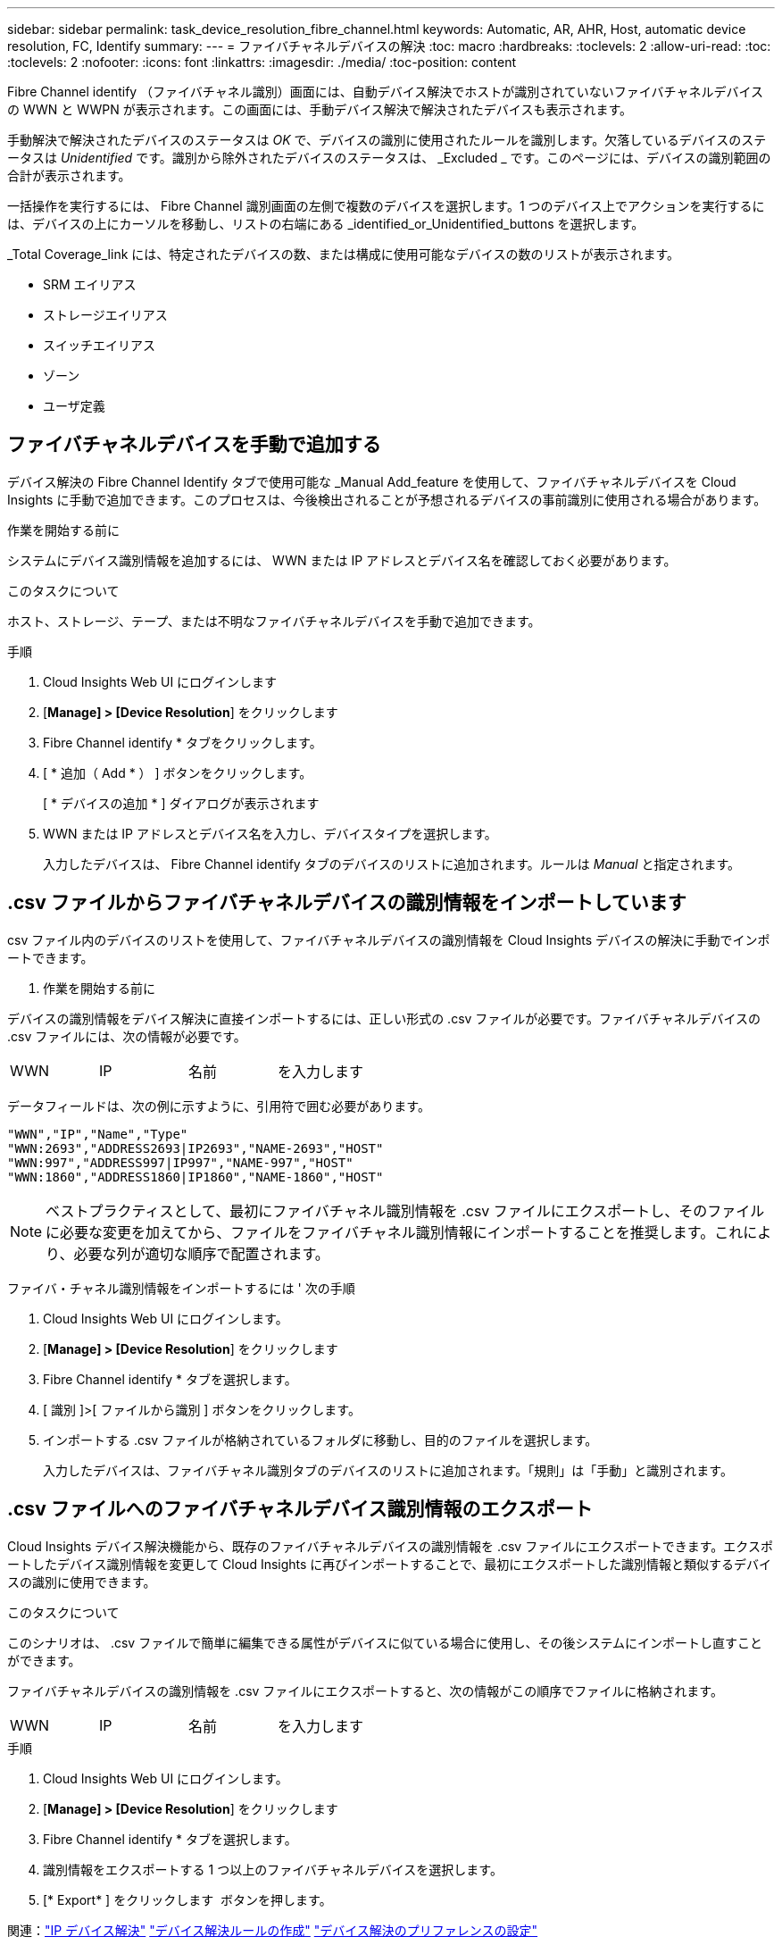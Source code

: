 ---
sidebar: sidebar 
permalink: task_device_resolution_fibre_channel.html 
keywords: Automatic, AR, AHR, Host, automatic device resolution, FC, Identify 
summary:  
---
= ファイバチャネルデバイスの解決
:toc: macro
:hardbreaks:
:toclevels: 2
:allow-uri-read: 
:toc: 
:toclevels: 2
:nofooter: 
:icons: font
:linkattrs: 
:imagesdir: ./media/
:toc-position: content


[role="lead"]
Fibre Channel identify （ファイバチャネル識別）画面には、自動デバイス解決でホストが識別されていないファイバチャネルデバイスの WWN と WWPN が表示されます。この画面には、手動デバイス解決で解決されたデバイスも表示されます。

手動解決で解決されたデバイスのステータスは _OK_ で、デバイスの識別に使用されたルールを識別します。欠落しているデバイスのステータスは _Unidentified_ です。識別から除外されたデバイスのステータスは、 _Excluded _ です。このページには、デバイスの識別範囲の合計が表示されます。

一括操作を実行するには、 Fibre Channel 識別画面の左側で複数のデバイスを選択します。1 つのデバイス上でアクションを実行するには、デバイスの上にカーソルを移動し、リストの右端にある _identified_or_Unidentified_buttons を選択します。

_Total Coverage_link には、特定されたデバイスの数、または構成に使用可能なデバイスの数のリストが表示されます。

* SRM エイリアス
* ストレージエイリアス
* スイッチエイリアス
* ゾーン
* ユーザ定義




== ファイバチャネルデバイスを手動で追加する

デバイス解決の Fibre Channel Identify タブで使用可能な _Manual Add_feature を使用して、ファイバチャネルデバイスを Cloud Insights に手動で追加できます。このプロセスは、今後検出されることが予想されるデバイスの事前識別に使用される場合があります。

.作業を開始する前に
システムにデバイス識別情報を追加するには、 WWN または IP アドレスとデバイス名を確認しておく必要があります。

.このタスクについて
ホスト、ストレージ、テープ、または不明なファイバチャネルデバイスを手動で追加できます。

.手順
. Cloud Insights Web UI にログインします
. [*Manage] > [Device Resolution*] をクリックします
. Fibre Channel identify * タブをクリックします。
. [ * 追加（ Add * ） ] ボタンをクリックします。
+
[ * デバイスの追加 * ] ダイアログが表示されます

. WWN または IP アドレスとデバイス名を入力し、デバイスタイプを選択します。
+
入力したデバイスは、 Fibre Channel identify タブのデバイスのリストに追加されます。ルールは _Manual_ と指定されます。





== .csv ファイルからファイバチャネルデバイスの識別情報をインポートしています

.csv ファイル内のデバイスのリストを使用して、ファイバチャネルデバイスの識別情報を Cloud Insights デバイスの解決に手動でインポートできます。

. 作業を開始する前に


デバイスの識別情報をデバイス解決に直接インポートするには、正しい形式の .csv ファイルが必要です。ファイバチャネルデバイスの .csv ファイルには、次の情報が必要です。

|===


| WWN | IP | 名前 | を入力します 
|===
データフィールドは、次の例に示すように、引用符で囲む必要があります。

....
"WWN","IP","Name","Type"
"WWN:2693","ADDRESS2693|IP2693","NAME-2693","HOST"
"WWN:997","ADDRESS997|IP997","NAME-997","HOST"
"WWN:1860","ADDRESS1860|IP1860","NAME-1860","HOST"
....

NOTE: ベストプラクティスとして、最初にファイバチャネル識別情報を .csv ファイルにエクスポートし、そのファイルに必要な変更を加えてから、ファイルをファイバチャネル識別情報にインポートすることを推奨します。これにより、必要な列が適切な順序で配置されます。

ファイバ・チャネル識別情報をインポートするには ' 次の手順

. Cloud Insights Web UI にログインします。
. [*Manage] > [Device Resolution*] をクリックします
. Fibre Channel identify * タブを選択します。
. [ 識別 ]>[ ファイルから識別 ] ボタンをクリックします。
. インポートする .csv ファイルが格納されているフォルダに移動し、目的のファイルを選択します。
+
入力したデバイスは、ファイバチャネル識別タブのデバイスのリストに追加されます。「規則」は「手動」と識別されます。





== .csv ファイルへのファイバチャネルデバイス識別情報のエクスポート

Cloud Insights デバイス解決機能から、既存のファイバチャネルデバイスの識別情報を .csv ファイルにエクスポートできます。エクスポートしたデバイス識別情報を変更して Cloud Insights に再びインポートすることで、最初にエクスポートした識別情報と類似するデバイスの識別に使用できます。

.このタスクについて
このシナリオは、 .csv ファイルで簡単に編集できる属性がデバイスに似ている場合に使用し、その後システムにインポートし直すことができます。

ファイバチャネルデバイスの識別情報を .csv ファイルにエクスポートすると、次の情報がこの順序でファイルに格納されます。

|===


| WWN | IP | 名前 | を入力します 
|===
.手順
. Cloud Insights Web UI にログインします。
. [*Manage] > [Device Resolution*] をクリックします
. Fibre Channel identify * タブを選択します。
. 識別情報をエクスポートする 1 つ以上のファイバチャネルデバイスを選択します。
. [* Export* ] をクリックします image:ExportButton.png[""] ボタンを押します。
+
.csv ファイルを開くか、ファイルを保存するかを選択します。



関連：link:task_device_resolution_ip.html["IP デバイス解決"]
link:task_device_resolution_rules.html["デバイス解決ルールの作成"]
link:task_device_resolution_preferences.html["デバイス解決のプリファレンスの設定"]
